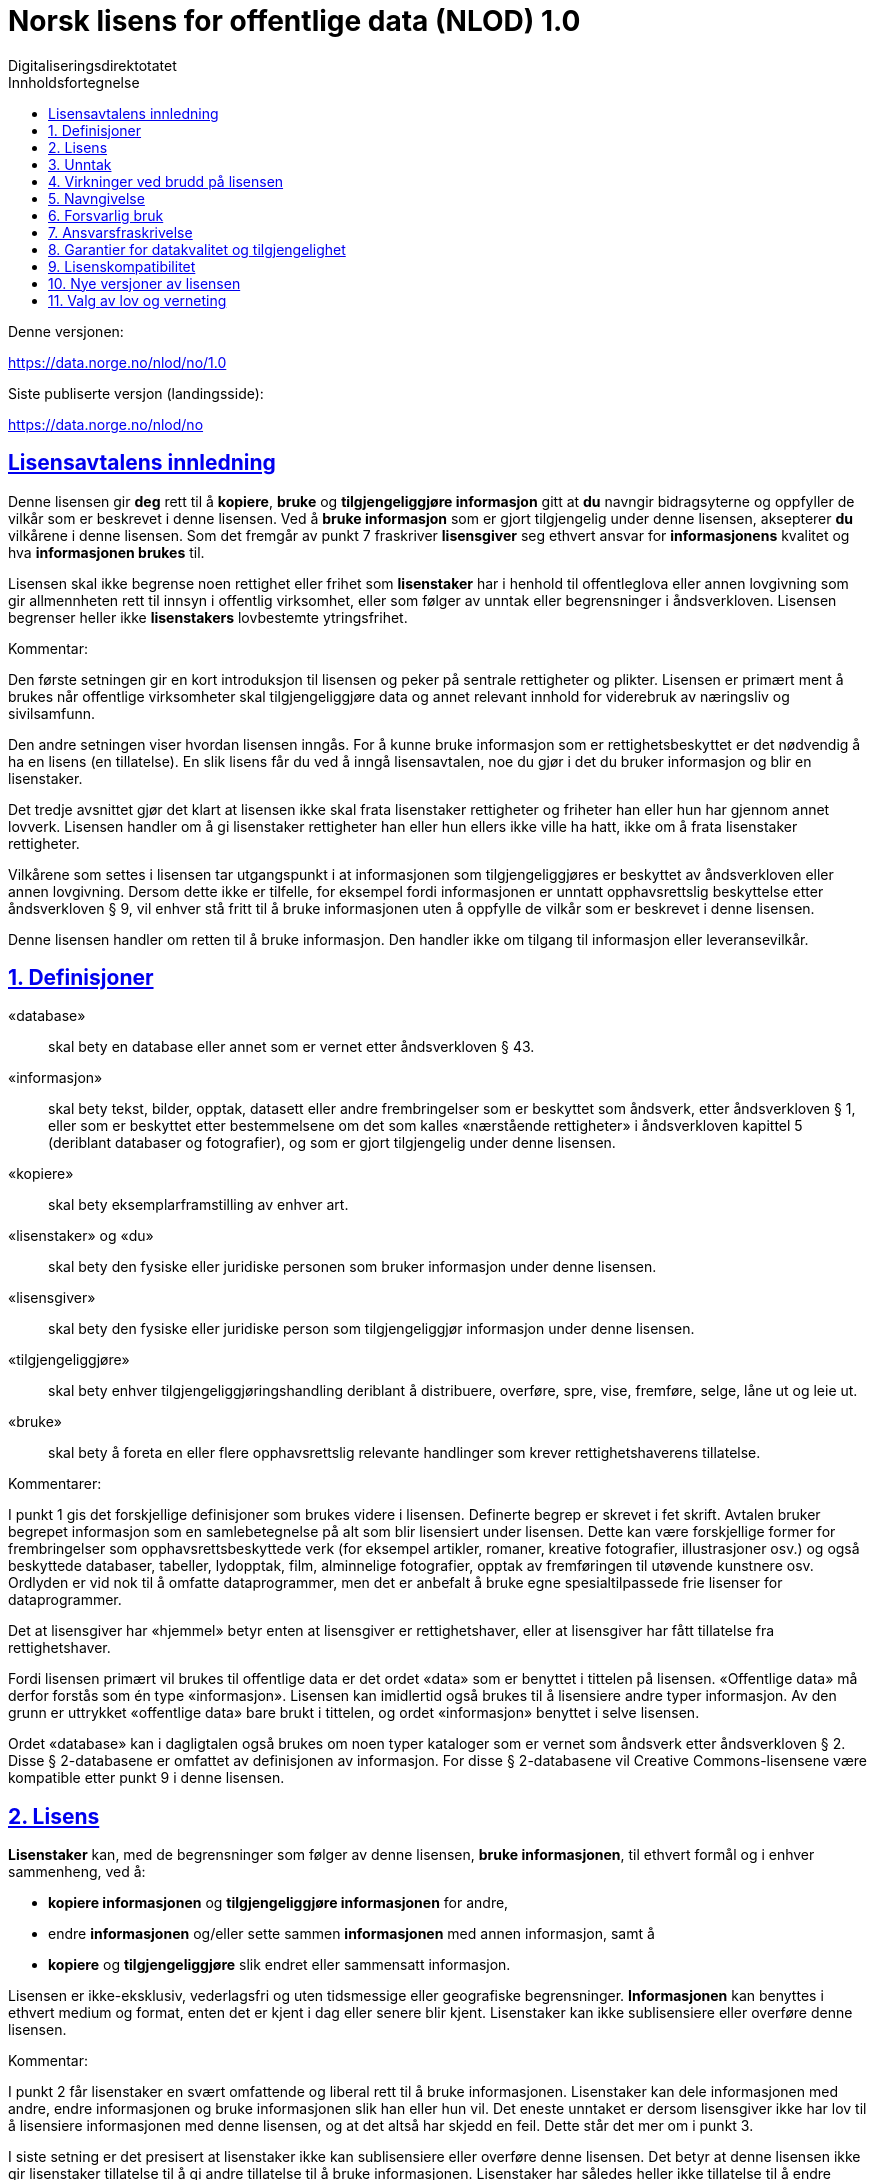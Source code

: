 = Norsk lisens for offentlige data (NLOD) 1.0
Digitaliseringsdirektotatet
:doctype: book
:docinfo:
:icons: font
:toc: left
:toc-title: Innholdsfortegnelse
:toclevels: 3
:sectlinks:

.Denne versjonen:
https://data.norge.no/nlod/no/1.0

.Siste publiserte versjon (landingsside):
https://data.norge.no/nlod/no

== Lisensavtalens innledning
Denne lisensen gir **deg** rett til å **kopiere**, **bruke** og **tilgjengeliggjøre informasjon** gitt at **du** navngir bidragsyterne og oppfyller de vilkår som er beskrevet i denne lisensen. Ved å **bruke informasjon** som er gjort tilgjengelig under denne lisensen, aksepterer **du** vilkårene i denne lisensen. Som det fremgår av punkt 7 fraskriver **lisensgiver** seg ethvert ansvar for **informasjonens** kvalitet og hva **informasjonen brukes** til.

Lisensen skal ikke begrense noen rettighet eller frihet som **lisenstaker** har i henhold til offentleglova eller annen lovgivning som gir allmennheten rett til innsyn i offentlig virksomhet, eller som følger av unntak eller begrensninger i åndsverkloven. Lisensen begrenser heller ikke **lisenstakers** lovbestemte ytringsfrihet.

****
.Kommentar:
Den første setningen gir en kort introduksjon til lisensen og peker på sentrale rettigheter og plikter. Lisensen er primært ment å brukes når offentlige virksomheter skal tilgjengeliggjøre data og annet relevant innhold for viderebruk av næringsliv og sivilsamfunn.

Den andre setningen viser hvordan lisensen inngås. For å kunne bruke informasjon som er rettighetsbeskyttet er det nødvendig å ha en lisens (en tillatelse). En slik lisens får du ved å inngå lisensavtalen, noe du gjør i det du bruker informasjon og blir en lisenstaker.

Det tredje avsnittet gjør det klart at lisensen ikke skal frata lisenstaker rettigheter og friheter han eller hun har gjennom annet lovverk. Lisensen handler om å gi lisenstaker rettigheter han eller hun ellers ikke ville ha hatt, ikke om å frata lisenstaker rettigheter.

Vilkårene som settes i lisensen tar utgangspunkt i at informasjonen som tilgjengeliggjøres er beskyttet av åndsverkloven eller annen lovgivning. Dersom dette ikke er tilfelle, for eksempel fordi informasjonen er unntatt opphavsrettslig beskyttelse etter åndsverkloven § 9, vil enhver stå fritt til å bruke informasjonen uten å oppfylle de vilkår som er beskrevet i denne lisensen.
****

Denne lisensen handler om retten til å bruke informasjon. Den handler ikke om tilgang til informasjon eller leveransevilkår.

== 1. Definisjoner
«database»:: skal bety en database eller annet som er vernet etter åndsverkloven § 43.
«informasjon»:: skal bety tekst, bilder, opptak, datasett eller andre frembringelser som er beskyttet som åndsverk, etter åndsverkloven § 1, eller som er beskyttet etter bestemmelsene om det som kalles «nærstående rettigheter» i åndsverkloven kapittel 5 (deriblant databaser og fotografier), og som er gjort tilgjengelig under denne lisensen.
«kopiere»:: skal bety eksemplarframstilling av enhver art.
«lisenstaker» og «du»:: skal bety den fysiske eller juridiske personen som bruker informasjon under denne lisensen.
«lisensgiver»:: skal bety den fysiske eller juridiske person som tilgjengeliggjør informasjon under denne lisensen.
«tilgjengeliggjøre»:: skal bety enhver tilgjengeliggjøringshandling deriblant å distribuere, overføre, spre, vise, fremføre, selge, låne ut og leie ut.
«bruke»:: skal bety å foreta en eller flere opphavsrettslig relevante handlinger som krever rettighetshaverens tillatelse.

****
.Kommentarer:
I punkt 1 gis det forskjellige definisjoner som brukes videre i lisensen. Definerte begrep er skrevet i fet skrift. Avtalen bruker begrepet informasjon som en samlebetegnelse på alt som blir lisensiert under lisensen. Dette kan være forskjellige former for frembringelser som opphavsrettsbeskyttede verk (for eksempel artikler, romaner, kreative fotografier, illustrasjoner osv.) og også beskyttede databaser, tabeller, lydopptak, film, alminnelige fotografier, opptak av fremføringen til utøvende kunstnere osv. Ordlyden er vid nok til å omfatte dataprogrammer, men det er anbefalt å bruke egne spesialtilpassede frie lisenser for dataprogrammer.

Det at lisensgiver har «hjemmel» betyr enten at lisensgiver er rettighetshaver, eller at lisensgiver har fått tillatelse fra rettighetshaver.

Fordi lisensen primært vil brukes til offentlige data er det ordet «data» som er benyttet i tittelen på lisensen. «Offentlige data» må derfor forstås som én type «informasjon». Lisensen kan imidlertid også brukes til å lisensiere andre typer informasjon. Av den grunn er uttrykket «offentlige data» bare brukt i tittelen, og ordet «informasjon» benyttet i selve lisensen.

Ordet «database» kan i dagligtalen også brukes om noen typer kataloger som er vernet som åndsverk etter åndsverkloven § 2. Disse § 2-databasene er omfattet av definisjonen av informasjon. For disse § 2-databasene vil Creative Commons-lisensene være kompatible etter punkt 9 i denne lisensen.
****

== 2. Lisens
**Lisenstaker** kan, med de begrensninger som følger av denne lisensen, **bruke informasjonen**, til ethvert formål og i enhver sammenheng, ved å:

* **kopiere informasjonen** og **tilgjengeliggjøre informasjonen** for andre,
* endre **informasjonen** og/eller sette sammen **informasjonen** med annen informasjon, samt å
* **kopiere** og **tilgjengeliggjøre** slik endret eller sammensatt informasjon.

Lisensen er ikke-eksklusiv, vederlagsfri og uten tidsmessige eller geografiske begrensninger. **Informasjonen** kan benyttes i ethvert medium og format, enten det er kjent i dag eller senere blir kjent. Lisenstaker kan ikke sublisensiere eller overføre denne lisensen.

****
.Kommentar:
I punkt 2 får lisenstaker en svært omfattende og liberal rett til å bruke informasjonen. Lisenstaker kan dele informasjonen med andre, endre informasjonen og bruke informasjonen slik han eller hun vil. Det eneste unntaket er dersom lisensgiver ikke har lov til å lisensiere informasjonen med denne lisensen, og at det altså har skjedd en feil. Dette står det mer om i punkt 3.

I siste setning er det presisert at lisenstaker ikke kan sublisensiere eller overføre denne lisensen. Det betyr at denne lisensen ikke gir lisenstaker tillatelse til å gi andre tillatelse til å bruke informasjonen. Lisenstaker har således heller ikke tillatelse til å endre vilkårene for bruk av informasjonen. Selv om lisenstaker etter denne lisensen har rett til å gi informasjonen videre, må den som eventuelt mottar slik informasjon få tillatelse fra den opprinnelige lisensgiveren for å kunne bruke informasjonen. Det betyr i praksis at vilkårene i denne lisensen gjelder uansett hvem du får informasjonen fra.
****

== 3. Unntak
Lisensen omfatter ikke og gir derfor ikke rett til å **bruke**:

* **informasjon** som inneholder personopplysninger som er omfattet av personopplysningsloven med mindre det foreligger lovlig behandlingsgrunnlag for utleveringen og for den videre behandling av personopplysningene
* **informasjon** som har blitt gjort tilgjengelig i strid med lovbestemt taushetsplikt
* **informasjon** som er unntatt offentlighet med hjemmel i lov, deriblant informasjon som er skjermingsverdig etter sikkerhetsloven
* **informasjon** omfattet av tredjeparts rettigheter som **lisensgiver** ikke kan lisensiere til **lisenstaker**
* **informasjon** som er beskyttet av andre immaterialrettigheter enn opphavsrett og de nærstående rettighetene etter åndsverkloven kapittel 5, så som varemerker, patenter og designrettigheter, men dette er ikke til hinder for å benytte **informasjon** der **lisensgivers** logo er fast integrert i **informasjonen** eller for å navngi opphavet til **informasjonen** etter bestemmelsen nedenfor om navngivelse.

Hvis **lisensgiver** har tilgjengeliggjort **informasjon** som ikke blir omfattet av lisensen, i henhold til listen over, skal **lisenstaker** stoppe all form for **bruk** i kraft av lisensen, og slette **informasjonen**, så snart vedkommende blir gjort kjent med eller burde forstått at dette er **informasjon** som ikke er omfattet av lisensen.

****
.Kommentarer
Denne lisensen skal brukes til informasjon som kan viderebrukes. Den skal ikke og kan ikke brukes til informasjon som er unntatt offentlighet på noe vis. Dersom slik informasjon har blitt tilgjengeliggjort under denne lisensen har det blitt gjort en feil. For slike typer informasjon gjelder ikke lisensen. Det er således ikke tillatt å viderebruke denne typen informasjon i kraft av lisensen.

Lisenstaker må kunne gå ut ifra at lisensgiver har gjort en forhåndsvurdering av hva som kan tilgjengeliggjøres og ikke. Lisenstaker må likevel kunne bli holdt ansvarlig for å spre informasjon videre dersom vedkommende burde ha forstått at informasjonen har blitt tilgjengeliggjort ved en feil.

Det at lisensgiver har publisert «informasjon omfattet av tredjeparts rettigheter som lisensgiver ikke kan lisensiere til lisenstaker» betyr at lisensgiver ikke selv er rettighetshaver til informasjonen, men at de likevel ikke har fått hjemmel av rettighetshaver.
****


== 4. Virkninger ved brudd på lisensen
Lisensen er betinget av at **lisenstaker** oppfyller vilkårene i denne lisensen. **Lisenstakers** brudd på denne lisensen innebærer at **lisenstakers** rett til å **bruke informasjonen** umiddelbart og uten varsel opphører. **Lisenstaker** skal ved slikt brudd, umiddelbart og uten varsel, treffe de tiltak som er nødvendige å bringe krenkelsen til opphør. Fordi retten til å **bruke informasjonen** opphører må **lisenstaker** stoppe all form for **bruk** av **informasjonen** i kraft av lisensen.

****
.Kommentar:
Hvis lisenstaker ikke oppfyller sine forpliktelser etter lisensavtalen faller tillatelsen til å bruke informasjonen bort. Lisenstaker må da slutte å dele og bruke informasjonen. De som har fått informasjon fra den som bryter lisensen kan derimot fortsette å bruke informasjonen, så lenge deres bruk er i samsvar med lisensavtalen.
****

== 5. Navngivelse
**Lisenstaker** skal navngi **lisensgiver** slik det blir spesifisert av **lisensgiver**, og henvise til denne lisensen. Når det er praktisk mulig, skal **lisenstaker** lenke til både denne lisensen og til kilden til **informasjonen**.

Hvis **lisensgiver** ikke spesifiserer hvordan navngivelse bør foretas, skal **lisenstaker** normalt oppgi følgende: «Inneholder data under Norsk lisens for offentlige data **(NLOD)** tilgjengeliggjort av [navnet på **lisensgiver**]».

Hvis **lisensgiver** har spesifisert at **informasjonen** kun er tilgjengelig under en bestemt versjon av denne lisensen, jf. punkt 10, skal **Lisenstaker** oppgi dette.

Er **informasjonen** endret skal **lisenstaker** tydelig angi at endringer er blitt gjort av **lisenstaker**.

****
Kommentar:
Dette kravet innebærer at lisenstaker skal oppgi hvem som er kilden deres, og at dette skal gjøres på den måten det er presisert i lisensen, hvis ikke lisensgiver har oppgitt noe annet.

At det er «praktisk mulig» å lenke til denne lisensen og til kilden til informasjonen betyr at lisenstaker for eksempel ikke trenger å lenke når informasjonen ikke tilgjengeliggjøres elektronisk.

Lisensen krever altså navngivelse, og forklarer hvordan dette skal gjennomføres, men det er ikke presisert hvor denne navngivelsen skal foregå. Dette betyr at det ikke er et krav at navngivelse foregår på samme side som informasjonen presenteres på, det er nok at kildehenvisningen blir plassert på en «Om»-side eller lignende. Det er heller ikke et krav at hvert enkelt dataelement skal navngis. Et slikt krav ville for eksempel ha gjort det vanskelig å tilfredsstille kravet om navngivelse der data fra en rekke forskjellige kilder presenteres i et kart. I stedet kan kilden oppgis nedenfor kartet, på en «Om»-side, eller lignende.
Kildehenvisningen må likevel ikke være bortgjemt, eller vanskelig å finne.

Hvis lisenstaker har endret informasjonen skal det merkes, for eksempel på denne måten: «Inneholder data under norsk lisens for offentlige data (NLOD) tilgjengeliggjort av [lisensgiver]. Nils Klim har endret informasjonen ved å kryssklippe den med brukergenerert innhold.»
****

== 6. Forsvarlig bruk
**Lisenstaker** skal ikke **bruke informasjonen** på en måte som fremstår som villedende, og heller ikke fordreie eller uriktig fremstille **informasjonen**.

Verken **lisensgivers** eller andre bidragsyteres navn eller varemerker skal bli brukt for å gi støtte til, for å anbefale eller for å markedsføre **lisenstaker** eller produkter eller tjenester som benytter **informasjonen**.

****
.Kommentar:
Dette kravet handler om at lisenstaker skal bruke informasjonen på en forsvarlig måte. Informasjonen kan for eksempel ikke endres, og deretter presenteres som om den ikke var endret. At informasjonen ikke skal fremstilles uriktig betyr at man må sette seg inn i hvordan informasjonen skal tolkes og forstås riktig. Dersom en misforstår dataene og bruker dataene feil er man nødt til å rette opp det som er feil så snart man blir gjort kjent med eller burde ha forstått at informasjonen er fremstilt på en uriktig måte.

Kravet må også ses i sammenheng med eksisterende lovverk om blant annet villedende markedsføring og bedrageri.
****

== 7. Ansvarsfraskrivelse
**Informasjonen** er «som den er». **Informasjonen** kan inneholde feil og utelatelser. **Lisensgiver** gir ingen garantier, heller ikke for **informasjonens** innhold eller aktualitet.

**Lisensgiver** fraskriver seg, så langt det er rettslig adgang til det, ethvert ansvar for feil og mangler ved **informasjonen**.

**Lisensgiver** er ikke ansvarlig for direkte eller indirekte tap som måtte oppstå som følge av utnyttelse av **informasjonen** eller i forbindelse med **kopiering** eller videre **tilgjengeliggjøring** av **informasjon**.

****
.Kommentarer:
Dette punktet handler om at lisensgiver ikke tar økonomisk ansvar for informasjonen. Dette betyr blant annet at lisensgiver ikke påtar seg ansvar for at informasjonen er korrekt eller fullstendig.

Lisensgiver tar heller ikke ansvar for hva informasjonen brukes til, eller hvilke konsekvenser eventuell bruk har.

Fordi lisensavtalen ikke handler om tilgang til informasjonen tar lisensgiver heller ikke ansvar for at informasjonen er tilgjengelig. Bestemmelsen er vid og dekker også andre situasjoner.
****

== 8. Garantier for datakvalitet og tilgjengelighet
Denne lisensen er ikke til hinder for at **lisensgiver** kan gi supplerende uttalelser om forventet eller tilsiktet datakvalitet og tilgjengelighet. Slike uttalelser skal anses å være av veiledende art og er ikke forpliktende for **lisensgiver**. Ansvarsfraskrivelsene i punkt 7 gjelder uavkortet også når det er gitt slike veiledende uttalelser. **Lisensgiver** kan ved særskilt avtale gi garantier og tilgjengeliggjøre **informasjonen** på andre vilkår enn de som følger av denne lisensen.

****
.Kommentarer:
Av punkt 8 følger det at lisensgiver kan gi supplerende uttalelser om forventet eller tilsiktet datakvalitet og tilgjengelighet. Slike uttalelser er veiledende og forplikter ikke lisensgiver. De kan ha en form som for eksempel: «Informasjonen oppdateres normalt minst en gang i måneden. Vi har planlagt at informasjonen skal være tilgjengelig frem til 27. mai 2664. Vi har normalt en oppetid på 99 % målt i minutter per kalendermåned.»

Hvis lisenstaker ønsker at lisensgiver skal forplikte seg ved å stille garantier for eksempel for datakvalitet og tilgjengelighet må dette gjøres i en egen avtale mellom lisensgiver og lisenstaker.
****

== 9. Lisenskompatibilitet
Hvis **lisenstaker** tilgjengeliggjør en avledet eller sammensatt frembringelse, basert på **informasjon** som omfattes av denne lisensen og en annen frembringelse som er lisensiert under en **avtalefestet kompatibel lisens**, kan tilgjengeliggjøringen foretas under en passende **avtalefestet kompatibel lisens**, jf. listen under.

En **avtalefestet kompatibel lisens** skal bety følgende lisenser:

* for all **informasjon**: Open Government Licence (versjon 1.0, 2.0 og 3.0), Creative Commons Attribution Licence (internasjonal versjon 4.0 og norsk versjon 4.0),
* for de deler av **informasjonen** som ikke utgjør **databaser**: Creative Commons Attribution Licence (generic versjon 1.0, 2.0, 2.5 og unported versjon 3.0) og Creative Commons Navngivelse 3.0 Norge,
* for de deler av **informasjonen** som utgjør **databaser**, Open Data Commons Attribution License (versjon 1.0).

Denne bestemmelsen er ikke til hinder for at andre lisenser etter sitt innhold kan være kompatible med denne lisensen.

****
.Kommentar:
Hensikten med dette punktet er å presisere at informasjon som er lisensiert under NLOD kan brukes sammen med informasjon som er lisensiert under en av de opplistede lisensene. Dersom man for eksempel har ett datasett som er tilgjengeliggjort under NLOD og ett datasett som er tilgjengeliggjort under OGL eller CC-BY 4.0, kan man kombinere disse og republisere under en av disse lisensene.

Et annet eksempel er om du benytter bilder underlagt NLOD sammen med egne bilder og bilder under Creative Commons Attribution License (CC-BY) i en kollasj. Du kan da lisensiere hele denne kollasjen under CC-BY. En må passe på å oppgi både navnet til lisensgiveren for bildene som opprinnelig er lisensiert under NLOD, sitt eget navn og navnet til lisensgiverne til bildene under CC-BY og oppfylle de andre vilkårene som fremgår av bestemmelsene.

Bestemmelsen skiller mellom rettigheter knyttet til databaser og andre rettigheter. Underlegger du en database en Creative Commons 3.0 - lisens kan du tape databasevernet da det følger av Creative Commons (CC-BY 3.0 NO): «Dersom lisensgiver innehar databaserettigheter eller lignende i henhold til åndsverklovens § 43 og EUs databasedirektiv, fraskriver lisensgiver seg disse rettigheter.» Derfor er ikke lisensen «kompatibel» med Creative Commons for databaser som sådan. Lisensavtalen hindrer derimot ikke at lisenstaker tar ut enkelte elementer / noe innhold fra databasen. For disse vil bestemmelsen om lisenskompatibilitet med Creative Commons kunne anvendes.

En oppdatert liste over alle lisenser ansvarlig departement (for tiden Kommunal- og moderniseringsdepartementet) anser å være kompatible vil bli publisert på nettstedet data.norge.no.
****

== 10. Nye versjoner av lisensen
**Lisenstaker** kan velge å utnytte **informasjonen** som omfattes av lisensen under nye versjoner av Norsk lisens for offentlige data (NLOD) som blir utgitt av ansvarlig departement (for tiden Kommunal- og moderniseringsdepartementet) når disse versjonene er endelige og offisielle, med mindre **lisensgiver** ved tilgjengeliggjøringen av **informasjonen** under denne lisensen har gitt utrykk for at kun versjon 2.0 kan benyttes.

****
.Kommentar:
Kommunal- og moderniseringsdepartementet (eller et departement som overtar dette ansvaret) kan gi ut nye versjoner av lisensen for eksempel på grunn av nye erfaring, ønske om å dekke nye behov eller at en ser at det er kommet nye eller er andre lisenser en ønsker at lisensavtalen skal være kompatibel med.

Lisenstaker får en rett, men ikke en plikt, til å bruke informasjonen under nye lisenser som blir utgitt, med mindre lisensgiver har tatt forbehold om at informasjonen kun er tilgjengelig under versjon 2.0 av lisensen.

Har lisensgiver oppgitt at kun en bestemt versjon av lisensen kan benyttes, skal det oppgis. Dette kan for eksempel gjøres ved å skrive: «Inneholder data under Norsk lisens for offentlige data (NLOD) tilgjengeliggjort av [navnet på lisensgiver], lisensiert kun under versjon 2.0 av lisensen.»

For å sikre at informasjonen ikke blir «strandet» under gamle vilkår og blir «hittedata», bør slike forbehold kun brukes når det er helt nødvendig.
****

== 11. Valg av lov og verneting
Denne lisensen, inkludert dens inngåelse, og enhver tvist og ethvert krav som oppstår i forbindelse med eller relatert til denne lisensen, skal være underlagt norsk rett. Vernetinget skal være **lisensgivers** alminnelige verneting. **Lisensgiver** kan velge å fremme krav ved verneting i og/eller, hva gjelder de immaterielle rettigheter, under loven til det land der den immaterielle rettigheten søkes håndhevet.

****
.Kommentar:
Lisensavtalen er i utgangspunktet underlagt norsk rett og rettssaker skal holdes ved lisensgivers vanlige domstol. For staten er det Oslo tingrett.

Informasjonen som lisensieres kan bli brukt i hele verden og av lisenstakere fra alle deler av verden. For å styrke mulighetene for håndheving tillater lisensen også at lisensgiver kan forfølge brudd på lisensen ved domstoler i andre land og også under deres lover om opphavsrett, etc.
****
